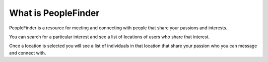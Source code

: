 ###################
What is PeopleFinder
###################

PeopleFinder is a resource for meeting and connecting with people that share your passions and interests.

You can search for a particular interest and see a list of locations of users who share that interest.

Once a location is selected you will see a list of individuals in that location that share your passion who you can message and connect with.

